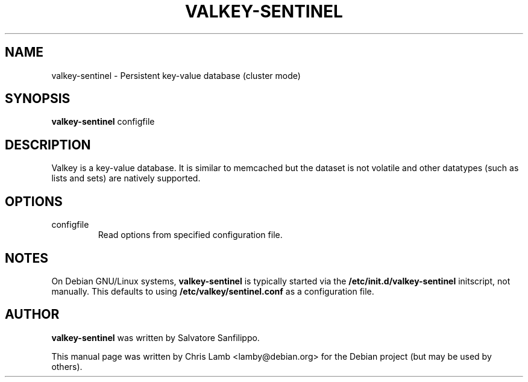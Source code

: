 .TH VALKEY-SENTINEL 1 "March 20, 2009"
.SH NAME
valkey-sentinel \- Persistent key-value database (cluster mode)
.SH SYNOPSIS
.B valkey-sentinel
.RI configfile
.SH DESCRIPTION
Valkey is a key-value database. It is similar to memcached but the dataset is
not volatile and other datatypes (such as lists and sets) are natively
supported.
.PP
.SH OPTIONS
.IP "configfile"
Read options from specified configuration file.
.SH NOTES
On Debian GNU/Linux systems, \fBvalkey-sentinel\fP is typically started via the
\fB/etc/init.d/valkey-sentinel\fP initscript, not manually. This defaults to using
\fB/etc/valkey/sentinel.conf\fP as a configuration file.
.SH AUTHOR
\fBvalkey-sentinel\fP was written by Salvatore Sanfilippo.
.PP
This manual page was written by Chris Lamb <lamby@debian.org> for the Debian
project (but may be used by others).
